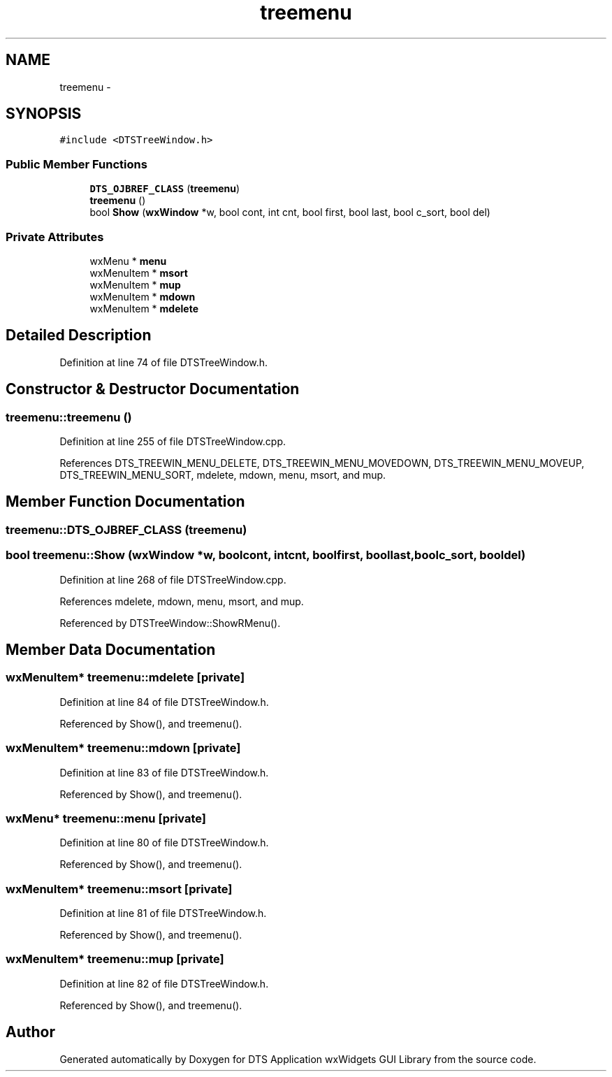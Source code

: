 .TH "treemenu" 3 "Fri Oct 11 2013" "Version 0.00" "DTS Application wxWidgets GUI Library" \" -*- nroff -*-
.ad l
.nh
.SH NAME
treemenu \- 
.SH SYNOPSIS
.br
.PP
.PP
\fC#include <DTSTreeWindow\&.h>\fP
.SS "Public Member Functions"

.in +1c
.ti -1c
.RI "\fBDTS_OJBREF_CLASS\fP (\fBtreemenu\fP)"
.br
.ti -1c
.RI "\fBtreemenu\fP ()"
.br
.ti -1c
.RI "bool \fBShow\fP (\fBwxWindow\fP *w, bool cont, int cnt, bool first, bool last, bool c_sort, bool del)"
.br
.in -1c
.SS "Private Attributes"

.in +1c
.ti -1c
.RI "wxMenu * \fBmenu\fP"
.br
.ti -1c
.RI "wxMenuItem * \fBmsort\fP"
.br
.ti -1c
.RI "wxMenuItem * \fBmup\fP"
.br
.ti -1c
.RI "wxMenuItem * \fBmdown\fP"
.br
.ti -1c
.RI "wxMenuItem * \fBmdelete\fP"
.br
.in -1c
.SH "Detailed Description"
.PP 
Definition at line 74 of file DTSTreeWindow\&.h\&.
.SH "Constructor & Destructor Documentation"
.PP 
.SS "treemenu::treemenu ()"

.PP
Definition at line 255 of file DTSTreeWindow\&.cpp\&.
.PP
References DTS_TREEWIN_MENU_DELETE, DTS_TREEWIN_MENU_MOVEDOWN, DTS_TREEWIN_MENU_MOVEUP, DTS_TREEWIN_MENU_SORT, mdelete, mdown, menu, msort, and mup\&.
.SH "Member Function Documentation"
.PP 
.SS "treemenu::DTS_OJBREF_CLASS (\fBtreemenu\fP)"

.SS "bool treemenu::Show (\fBwxWindow\fP *w, boolcont, intcnt, boolfirst, boollast, boolc_sort, booldel)"

.PP
Definition at line 268 of file DTSTreeWindow\&.cpp\&.
.PP
References mdelete, mdown, menu, msort, and mup\&.
.PP
Referenced by DTSTreeWindow::ShowRMenu()\&.
.SH "Member Data Documentation"
.PP 
.SS "wxMenuItem* treemenu::mdelete\fC [private]\fP"

.PP
Definition at line 84 of file DTSTreeWindow\&.h\&.
.PP
Referenced by Show(), and treemenu()\&.
.SS "wxMenuItem* treemenu::mdown\fC [private]\fP"

.PP
Definition at line 83 of file DTSTreeWindow\&.h\&.
.PP
Referenced by Show(), and treemenu()\&.
.SS "wxMenu* treemenu::menu\fC [private]\fP"

.PP
Definition at line 80 of file DTSTreeWindow\&.h\&.
.PP
Referenced by Show(), and treemenu()\&.
.SS "wxMenuItem* treemenu::msort\fC [private]\fP"

.PP
Definition at line 81 of file DTSTreeWindow\&.h\&.
.PP
Referenced by Show(), and treemenu()\&.
.SS "wxMenuItem* treemenu::mup\fC [private]\fP"

.PP
Definition at line 82 of file DTSTreeWindow\&.h\&.
.PP
Referenced by Show(), and treemenu()\&.

.SH "Author"
.PP 
Generated automatically by Doxygen for DTS Application wxWidgets GUI Library from the source code\&.
